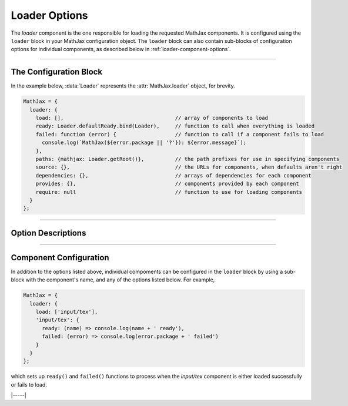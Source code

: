 .. _loader-options:

##############
Loader Options
##############

The `loader` component is the one responsible for loading the
requested MathJax components.  It is configured using the ``loader``
block in your MathJax configuration object.  The ``loader`` block can
also contain sub-blocks of configuration options for individual
components, as described below in :ref:`loader-component-options`.

-----

The Configuration Block
=======================

In the example below, :data:`Loader` represents the
:attr:`MathJax.loader` object, for brevity.

.. code-block:: javascript

    MathJax = {
      loader: {
        load: [],                                    // array of components to load
        ready: Loader.defaultReady.bind(Loader),     // function to call when everything is loaded
        failed: function (error) {                   // function to call if a component fails to load
          console.log(`MathJax(${error.package || '?'}): ${error.message}`);
        },
        paths: {mathjax: Loader.getRoot()},          // the path prefixes for use in specifying components
        source: {},                                  // the URLs for components, when defaults aren't right
        dependencies: {},                            // arrays of dependencies for each component
        provides: {},                                // components provided by each component
        require: null                                // function to use for loading components
      }
    };

-----


Option Descriptions
===================

.. _loader-load:
.. describe:: load: []

   This array lists the components that you want to load.  If you are
   using a combined component file, you may not need to request any
   additional components.  If you are using using the :ref:`startup-component`
   component explicitly, then you will need to list all the components
   you want to load.

.. _loader-ready:
.. describe:: ready: MathJax.loader.defaultReady.bind(MathJax.loader)

   This is a function that is called when all the components have been
   loaded successfully.  By default, it simply calls the
   :ref:`startup-component` component's :ref:`ready() <startup-ready>`
   function, if there is one.  You can override this with your own
   function, can can call :meth:`MathJax.loader.defaultReady()` after
   doing whatever startup you need to do.  See also the
   :ref:`loader-component-options` section for how to tie into
   individual components being loaded.

.. _loader-failed:
.. describe:: failed: (error) => console.log(`MathJax(${error.package || '?'}): ${error.message}`)}

   This is a function that is called if one or more of the components
   fails to load properly.  The default is to print a message to the
   console log, but you can override it to trap loading errors in
   MathJax components.  See also the :ref:`loader-component-options`
   section below for how to trap individual component errors.
   
.. _loader-paths:
.. describe:: paths: {mathjax: Loader.getRoot()}

   This object links path prefixes to their actual locations.  By
   default, the ``mathjax`` prefix is predefined to be the location
   from which the MathJax file is being loaded.  You can use
   ``[mathjax]/...`` to identify a component, and this prefix is
   prepended automatically for any that doesn't already have a
   prefix.  For example, ``input/tex`` will become
   ``[mathjax]/input/jax`` automatically.

   When the TeX :ref:`tex-require` extension is loaded, an additional
   ``tex`` path is created in order to be able to load the various TeX
   extensions.

   You can define your own prefixes, for example,

   .. code-block:: javascript

      MathJax = {
        loader: {
          paths: {custom: 'https://my.site.com/mathjax'},
          load: ['[custom]/myComponent']
        }
      };

   which defines a ``custom`` prefix that you can used to access
   custom extensions.  The URL can even be to a different server than
   where you loaded the main MathJax code, so you can host your own
   custom extensions and still use a CDN for the main MathJax code.

   You can define as many different paths as you need.  Note that
   paths can refer to other paths, so you could do
   
   .. code-block:: javascript

      MathJax = {
        loader: {
          paths: {
            custom: 'https://my.site.com/mathjax',
            extensions: '[custom]/extensions'
          },
          load: ['[extensions]/myExtension']
        }
      };

   to define the ``extensions`` prefix in terms of the ``custom`` prefix.

.. _loader-source:
.. describe:: source: {}

   This object allows you to override the default locations of
   components and provide a specific location on a
   component-by-component basis.  For example:

   .. code-block:: javascript

      MathJax = {
        loader: {
          source: {
            'special/extension': 'https://my.site.com/mathjax/special/extension.js'
          },
          load: ['special/extension']
        }
      };

   gives an explicit location to obtain the ``special/extension`` component.
   

.. _loader-dependencies:
.. describe:: dependencies: {}

   This object maps component names to arrays of names of components
   that must be loaded before the given one.  The
   :ref:`startup-component` component pre-populates this object with
   the dependencies among the MathJax components, but you can add your
   own dependencies if you make custom components that rely on others.
   For example, if you make a custom TeX extension that relies on
   another TeX component, you would want to indicate that dependency
   so that if your extension is loaded via ``\require``, for example,
   the loader will automatically load the dependencies first.

   .. code-block:: javascript

      MathJax = {
        loader: {
          source: {
            '[tex]/myExtension: 'https://my.site.com/mathjax/tex/myExtension.js'},
          },
          dependencies: {
            '[tex]/myExtension': ['input/tex-base', '[tex]/newcommand', '[tex]/enclose']
          }
        }
      };

   This would cause the :ref:`tex-newcommand` and :ref:`tex-enclose`
   components to be loaded prior to loading your extension, and would
   load your extension from the given URL even though you may be
   getting MathJax from a CDN.
   

.. _loader-provides:
.. describe:: provides: {}

   This object indicates the components that are provided by a
   component that may include several sub-components.  For example,
   the `input/tex` component loads the :ref:`tex-newcommand` component
   (and several others), so the ``provides`` object indicates that via

   .. code-block:: javascript

      loader: {
        provides: {
          'input/tex': [
            'input/tex-base',
            '[tex]/ams',
            '[tex]/newcommand',
            '[tex]/noundefined',
            '[tex]/require',
            '[tex]/autoload',
            '[tex]/configmacros'
          ]
        }
      }

   The :ref:`startup-component` component pre-populates this object
   with the dependencies among the MathJax components, but if you
   define your own custom components that include other components,
   you may need to declare the components that it provides, so that if
   another component has one of them as a dependency, that dependency
   will not be loaded again (since your code already includes it).

   For example, if your custom component `[tex]/myExtension` depends
   on the :ref:`tex-newcommand` and :ref:`tex-enclose` components,
   then

   .. code-block:: javascript

      MathJax = {
        loader: {
          source: {
            '[tex]/myExtension: 'https://my.site.com/mathjax/tex/myExtension.js'},
          },
          dependencies: {
            '[tex]/myExtension': ['input/tex-base', '[tex]/newcommand', '[tex]/enclose']
          },
          load: ['input/tex', '[tex]/myExtension']
        }
      };

      will load the `input/tex` component, which provides both
      `input/tex-base` and `[tex]/newcommand`, and then load
      `[tex]/enclose` before loading your `[tex]/myExtension`.

.. _loader-require:
.. describe:: require: null

   This is a function to use for loading components.  It should accept
   a string that is the location of the component to load, and should
   do whatever is needed to load that component.  If the loading is
   asynchronous, it should return a promise that is resolved when the
   component is loaded, ortherwise it should return nothing.  If there
   is an error loading the component, it should throw an error.
   
   If set ``null``, the default is to insert a ``<script>`` tag into
   the document that loads the component.

   For use in `node` applications, set this value to ``require``, which
   will use node's ``require`` command to load components.  E.g.

   .. code-block:: javascript

      MathJax = {
        loader: {
          require: require
        }
      };

-----


.. _loader-component-options:

Component Configuration
=======================

In addition to the options listed above, individual compoments can be
configured in the ``loader`` block by using a sub-block with the
component's name, and any of the options listed below.  For example,

.. code-block:: javascript

   MathJax = {
     loader: {
       load: ['input/tex'],
       'input/tex': {
         ready: (name) => console.log(name + ' ready'),
         failed: (error) => console.log(error.package + ' failed')
       }
     }
   };

which sets up ``ready()`` and ``failed()`` functions to process when
the `input/tex` component is either loaded successfully or fails to load.

.. _loader-component-ready:
.. describe:: ready: undefined

   This is a function that has an argument that is the name of the
   component being loaded, and is called when the component and all
   its dependencies are fully loaded.

   .. _loader-component-failed:
.. describe:: failed: undefined

   This is a function that has an argument that is a ``PackageError``
   object (which is a subclass of ``Error`` with an extra field, that
   being ``pacakge``, the name of the component being loaded).  It is
   called when the component fails to load (and that can be because
   one of its dependencies fails to load).

.. _loader-component-checkReady:
.. describe:: checkReady: undefined

   This is a function that tages no argument and is called when the
   component is loaded, but before the ``ready()`` function is
   called.  It can be used o do post-processing after the component is
   loaded, but before other components are signaled that it is ready.
   For example, it could be used to load other components; e.g., the
   `output/chtml` component can use its configuration to determine
   which font to load, and then load that.  If this function returns a
   promise object, the ``ready()`` function will not be called until
   the promise is resolved.

|-----|
